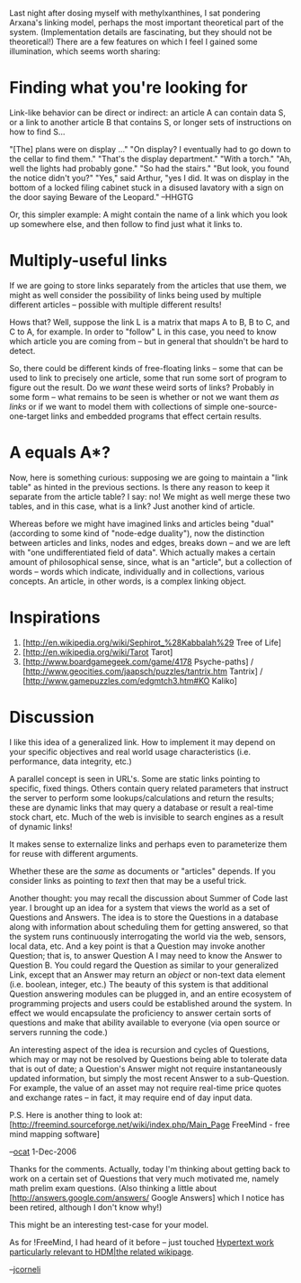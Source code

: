 #+STARTUP: showeverything logdone
#+options: num:nil

Last night after dosing myself with methylxanthines,
I sat pondering Arxana's linking model, perhaps the most important theoretical part of the
system.
(Implementation details are fascinating,
but they should not be theoretical!) There
are a few features on which I feel I gained some
illumination, which seems worth sharing:

* Finding what you're looking for

Link-like behavior can be direct or indirect: an article
A can contain data S, or a link to another article B that
contains S, or longer sets of instructions
on how to find S...

 "[The] plans were on display ..."
 "On display? I eventually had to go down to the cellar to find them."
 "That's the display department."
 "With a torch."
 "Ah, well the lights had probably gone."
 "So had the stairs."
 "But look, you found the notice didn't you?"
 "Yes," said Arthur, "yes I did. It was on display in the bottom of a 
 locked filing cabinet stuck in a disused lavatory with a sign on the door
 saying Beware of the Leopard."  --HHGTG

Or, this simpler example: A might contain the name of a link
which you look up somewhere else, and then follow to find just what it links to.

* Multiply-useful links

If we are going to store links separately from the articles that
use them, we might as well consider the possibility of links being
used by multiple different articles -- possible with multiple
different results!

Hows that?  Well, suppose the link L is a matrix that maps A to B, B to C, and C to
A, for example.  In order to "follow" L in this case, you need to know
which article you are coming from -- but in general that shouldn't be
hard to detect.

So, there could be different kinds of free-floating links -- some that can be
used to link to precisely one article, some that run some sort of program to
figure out the result.  Do we /want/ these weird sorts of links? Probably in
some form --
what remains to be seen is whether or not we want them /as links/ or if we want
to model them with collections of simple one-source-one-target links and embedded
programs that effect certain results.

* A equals A*?

Now, here is something curious: supposing we are going to maintain a "link table"
as hinted in the previous sections.  Is there any reason to keep it separate from
the article table?  I say: no!  We might as well merge these two tables, and in
this case, what is a link?  Just another kind of article.

Whereas before we might have imagined links and articles being "dual" (according
to some kind of "node-edge duality"), now the distinction between articles and
links, nodes and edges, breaks down -- and we are left with "one undifferentiated
field of data".  Which actually makes a certain amount of philosophical sense,
since, what is an "article", but a collection of words -- words which indicate,
individually and in collections, various concepts.  An article, in other words,
is a complex linking object.

* Inspirations

 1. [http://en.wikipedia.org/wiki/Sephirot_%28Kabbalah%29 Tree of Life]
 1. [http://en.wikipedia.org/wiki/Tarot Tarot]
 1. [http://www.boardgamegeek.com/game/4178 Psyche-paths] / [http://www.geocities.com/jaapsch/puzzles/tantrix.htm Tantrix] / [http://www.gamepuzzles.com/edgmtch3.htm#KO Kaliko]

* Discussion

I like this idea of a generalized link. How to implement it
may depend on your specific objectives and real world usage
characteristics (i.e. performance, data integrity, etc.) 

A parallel concept is seen in URL's. Some are static links
pointing to specific, fixed things. Others contain query 
related parameters that instruct the server to perform some
lookups/calculations and return the results; these are dynamic 
links that may query a database or result a real-time stock
chart, etc. Much of the web is invisible to search engines
as a result of dynamic links! 

It makes sense to externalize links and perhaps even to
parameterize them for reuse with different arguments.

Whether these are the /same/ as documents or "articles" 
depends. If you consider links as pointing to /text/ then
that may be a useful trick. 

Another thought: you may recall the discussion about Summer
of Code last year. I brought up an idea for a system that
views the world as a set of Questions and Answers. The idea
is to store the Questions in a database along with information
about scheduling them for getting answered, so that the system
runs continuously interrogating the world via the web, sensors,
local data, etc. And a key point is that a Question may 
invoke another Question; that is, to answer Question A I may
need to know the Answer to Question B. You could regard the
Question as similar to your generalized Link, except that an
Answer may return an /object/ or non-text data element (i.e.
boolean, integer, etc.) The beauty of this system is that
additional Question answering modules can be plugged in,
and an entire ecosystem of programming projects and users
could be established around the system. In effect we would
encapsulate the proficiency to answer certain sorts of
questions and make that ability available to everyone 
(via open source or servers running the code.) 

An interesting aspect of the idea is recursion and 
cycles of Questions, which may or may not be resolved
by Questions being able to tolerate data that is
out of date; a Question's Answer might not
require instantaneously updated information, but simply
the most recent Answer to a sub-Question. For example,
the value of an asset may not require real-time price
quotes and exchange rates -- in fact, it may require
end of day input data. 

P.S. Here is another thing to look at:
[http://freemind.sourceforge.net/wiki/index.php/Main_Page FreeMind - free mind mapping software]

--[[file:ocat.org][ocat]] 1-Dec-2006

Thanks for the comments.  Actually, today I'm thinking about
getting back to work on a certain set of Questions that
very much motivated me, namely math prelim exam questions.  (Also thinking a little about
[http://answers.google.com/answers/ Google Answers] which I notice
has been retired, although I don't know why!)

This might be an interesting test-case for your model.

As for !FreeMind, I had heard of it before -- just touched [[file:Hypertext work particularly relevant to HDM|the related wikipage.org][Hypertext work particularly relevant to HDM|the related wikipage]].

--[[file:jcorneli.org][jcorneli]]
